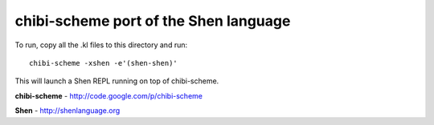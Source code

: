chibi-scheme port of the Shen language
======================================

To run, copy all the .kl files to this directory and run::

    chibi-scheme -xshen -e'(shen-shen)'

This will launch a Shen REPL running on top of chibi-scheme.

**chibi-scheme**
- http://code.google.com/p/chibi-scheme

**Shen**
- http://shenlanguage.org
